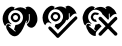 SplineFontDB: 3.2
FontName: phpStanIcons
FullName: phpStanIcons
FamilyName: phpStanIcons
Weight: Standard
Copyright: Copyright (c) 2024, Abdo
UComments: "2024-11-18: Created with FontForge (http://fontforge.org)"
Version: 001.000
ItalicAngle: 0
UnderlinePosition: -102.4
UnderlineWidth: 51.2
Ascent: 819
Descent: 205
InvalidEm: 0
LayerCount: 2
Layer: 0 0 "Back" 1
Layer: 1 0 "Fore" 0
XUID: [1021 372 1013783120 26225]
StyleMap: 0x0000
FSType: 0
OS2Version: 0
OS2_WeightWidthSlopeOnly: 0
OS2_UseTypoMetrics: 1
CreationTime: 1731958768
ModificationTime: 1732365869
OS2TypoAscent: 0
OS2TypoAOffset: 1
OS2TypoDescent: 0
OS2TypoDOffset: 1
OS2TypoLinegap: 92
OS2WinAscent: 0
OS2WinAOffset: 1
OS2WinDescent: 0
OS2WinDOffset: 1
HheadAscent: 0
HheadAOffset: 1
HheadDescent: 0
HheadDOffset: 1
MarkAttachClasses: 1
DEI: 91125
Encoding: Custom
UnicodeInterp: none
NameList: AGL For New Fonts
DisplaySize: -48
AntiAlias: 1
FitToEm: 0
WinInfo: 0 58 18
BeginPrivate: 0
EndPrivate
BeginChars: 64013 3

StartChar: uniE001
Encoding: 0 57345 0
Width: 1024
HStem: 469.616 56.3682<350.151 443.612>
VStem: 687.399 52.6914<292.972 322.313>
LayerCount: 2
Fore
SplineSet
396.68359375 215.053710938 m 1
 519.934570312 215.02734375 614.536132812 331.473632812 582.017578125 456.887695312 c 0
 568.794921875 507.879882812 515.239257812 572.12890625 451.193359375 587.806640625 c 0
 317.142578125 620.619140625 238.201171875 536.248046875 213.16796875 447.796875 c 0
 206.48828125 424.18359375 209.090820312 376.62890625 214.985351562 355.063476562 c 0
 221.78125 330.204101562 237.315429688 299.717773438 253.141601562 282.330078125 c 0
 264.327148438 270.041992188 283.82421875 254.103515625 293.483398438 246.47265625 c 0
 290.086914062 241.721679688 287.059570312 232.024414062 284.030273438 227.78125 c 1
 284.030273438 229.599609375 l 1
 270.69921875 238.90234375 255.798828125 252.791015625 238.60546875 256.873046875 c 0
 174.344726562 272.1328125 149.405273438 224.139648438 136.854492188 187.779296875 c 1
 135.036132812 189.596679688 l 1
 86.98046875 224.01171875 51.068359375 352.500976562 73.2548828125 440.522460938 c 0
 96.7001953125 533.501953125 145.041015625 604.733398438 214.98046875 651.446289062 c 0
 242.088867188 669.552734375 286.1171875 694.017578125 334.901367188 678.720703125 c 0
 353.50390625 672.885742188 366.765625 661.69140625 382.143554688 653.263671875 c 1
 380.325195312 651.444335938 l 2
 372.645507812 643.865234375 363.122070312 638.815429688 356.705078125 631.444335938 c 0
 355.430664062 623.9453125 357.5859375 620.124023438 362.15625 616.8984375 c 0
 365.487304688 616.063476562 367.001953125 614.61328125 371.241210938 615.079101562 c 0
 398.915039062 645.438476562 511.28125 684.991210938 582.014648438 656.892578125 c 0
 598.3046875 650.421875 617.567382812 643.911132812 632.889648438 635.072265625 c 0
 644.208984375 628.541015625 649.366210938 617.3984375 665.594726562 615.0703125 c 0
 670.2421875 620.120117188 671.80859375 620.057617188 672.86328125 629.616210938 c 1
 664.490234375 638.0234375 652.767578125 645.728515625 645.608398438 655.073242188 c 1
 659.04296875 662.282226562 672.447265625 672.724609375 687.399414062 678.709960938 c 0
 723.515625 693.168945312 773.4921875 675.625976562 794.6015625 662.344726562 c 0
 871.971679688 613.662109375 920.553710938 551.150390625 947.229492188 451.421875 c 0
 958.322265625 409.94921875 963.846679688 329.657226562 947.229492188 287.774414062 c 0
 924.385742188 230.200195312 896.239257812 174.884765625 840.026367188 151.399414062 c 0
 773.223632812 123.4921875 691.47265625 178.44921875 689.21484375 236.861328125 c 1
 740.39453125 269.811523438 766.21484375 311.930664062 761.809570312 396.592773438 c 0
 760.49609375 421.87109375 761.504882812 460.220703125 760.078125 482.333007812 c 0
 759.565429688 495.407226562 752.810546875 496.272460938 750.993164062 496.87890625 c 0
 744.720703125 498.529296875 740.374023438 496.209960938 738.275390625 491.416992188 c 0
 736.549804688 473.4375 739.255859375 426.478515625 740.090820312 409.592773438 c 0
 744.528320312 320.14453125 719.194335938 274.467773438 671.045898438 255.037109375 c 1
 671.045898438 258.673828125 l 1
 678.4140625 275.993164062 688.353515625 298.046875 687.399414062 322.313476562 c 1
 672.86328125 324.1328125 l 1
 669.228515625 322.313476562 l 1
 616.857421875 186.014648438 573.169921875 55.041015625 474.815429688 -34.0546875 c 0
 447.317382812 -58.97265625 385.044921875 -90.845703125 327.638671875 -66.7841796875 c 0
 252.521484375 -35.302734375 211.926757812 28.5654296875 176.828125 100.5 c 0
 165.184570312 124.368164062 147.3515625 175.797851562 165.927734375 207.779296875 c 0
 187.548828125 245.006835938 224.740234375 243.383789062 258.599609375 218.690429688 c 0
 266.854492188 212.668945312 275.684570312 209.375 274.952148438 200.5078125 c 0
 270.713216146 192.022135417 266.473958333 183.536458333 262.234375 175.05078125 c 1
 250.75390625 182.408203125 244.116210938 191.922851562 229.528320312 191.416015625 c 0
 225.913085938 185.75 224.474609375 185.181640625 224.077148438 175.05078125 c 1
 265.002929688 146.631835938 301.458984375 111.984375 342.177734375 82.3173828125 c 0
 358.637695312 70.326171875 370.732421875 47.5693359375 396.6875 45.9501953125 c 0
 397.29296875 47.76953125 401.532226562 51.4111328125 402.138671875 53.2236328125 c 0
 402.744140625 56.8603515625 399.716796875 58.685546875 400.321289062 62.3154296875 c 0
 388.608398438 73.3916015625 364.893554688 85.1337890625 358.528320312 100.493164062 c 1
 369.04296875 118.072265625 388.640625 193.4609375 396.68359375 215.053710938 c 1
391.232421875 525.984375 m 0
 454.845703125 527.294921875 496.849609375 489.715820312 511.155273438 453.250976562 c 0
 542.2578125 373.958984375 486.056640625 299.729492188 422.122070312 285.966796875 c 0
 337.749023438 267.8046875 247.715820312 359.736328125 282.21484375 444.16015625 c 0
 295.435546875 476.51953125 320.666992188 505.661132812 353.077148438 518.709960938 c 0
 362.765625 521.135742188 375.334960938 524.922851562 391.232421875 525.984375 c 0
391.232421875 469.616210938 m 0
 376.243164062 468.858398438 343.306640625 450.74609375 336.723632812 424.159179688 c 0
 326.081054688 381.16796875 360.188476562 335.534179688 407.5859375 342.334960938 c 0
 483.336914062 353.204101562 479.086914062 469.711914062 391.232421875 469.616210938 c 0
EndSplineSet
Validated: 524321
EndChar

StartChar: uniE002
Encoding: 1 57346 1
Width: 1024
HStem: 471.234 55.9922<350.38 444.772>
VStem: 134.209 1.80371<189.453 191.237>
LayerCount: 2
Fore
SplineSet
686.791992188 324.919921875 m 2
 668.733398438 324.919921875 l 1
 655.02734375 264.451171875 618.743164062 235.181640625 582.053710938 198.483398438 c 2
 502.59765625 115.397460938 l 2
 488.01953125 100.815429688 470.615234375 87.9306640625 459.256835938 70.2412109375 c 1
 457.451171875 70.2412109375 l 1
 457.451171875 72.0478515625 l 1
 444.856445312 80.3359375 435.486328125 94.0185546875 424.946289062 104.560546875 c 0
 408.893554688 120.616210938 388.063476562 135.229492188 376.188476562 155.133789062 c 1
 382.810221354 175.000325521 389.431966146 194.868815104 396.053710938 214.739257812 c 1
 407.231445312 221.46875 438.341796875 219.302734375 452.033203125 223.770507812 c 0
 488.099609375 235.546875 525.381835938 259.26953125 545.935546875 286.989257812 c 0
 561.505859375 308.081054688 573.841796875 331.944335938 582.051757812 357.431640625 c 0
 618.22265625 471.012695312 527.481445312 567.966796875 452.033203125 590.436523438 c 0
 339.06640625 624.080078125 255.578125 554.029296875 224.498046875 480.255859375 c 0
 212.48828125 451.75390625 200.642578125 404.764648438 211.857421875 362.850585938 c 0
 221.204101562 327.918945312 240.41796875 288.219726562 266.032226562 268.927734375 c 0
 275.456054688 261.828125 285.08984375 255.665039062 293.120117188 247.252929688 c 0
 289.208007812 243.125 286.6171875 236.366210938 284.08984375 230.995117188 c 1
 270.520507812 239.233398438 258.09765625 252.362304688 242.556640625 258.090820312 c 0
 181.287109375 280.663085938 151.028320312 227.2734375 136.012695312 189.453125 c 1
 134.208984375 189.453125 l 1
 134.208984375 191.258789062 l 1
 82.41015625 225.267578125 46.6572265625 368.90625 74.6171875 454.969726562 c 0
 103.713867188 544.534179688 147.508789062 608.569335938 219.084960938 655.459960938 c 0
 242.63671875 670.88671875 281.377929688 695.432617188 323.821289062 684.359375 c 0
 346.760742188 678.385742188 362.666992188 665.094726562 381.610351562 655.46875 c 1
 381.610351562 653.663085938 l 1
 379.801757812 653.663085938 l 2
 373.271484375 646.97265625 362.28125 642.639648438 358.126953125 633.793945312 c 0
 356.392578125 631.234375 356.364257812 627.8828125 356.321289062 622.95703125 c 0
 361.81640625 619.73828125 363.258789062 617.934570312 372.57421875 617.538085938 c 1
 380.803710938 629.930664062 394.9453125 633.946289062 408.690429688 641.020507812 c 0
 449 661.764648438 529.010742188 681.403320312 583.85546875 659.08203125 c 0
 598.19140625 653.248046875 617.3359375 647.57421875 630.807617188 639.212890625 c 0
 643.095703125 631.587890625 648.176757812 619.30078125 666.924804688 617.538085938 c 0
 669.899414062 622.641601562 671.638671875 623.723632812 672.341796875 631.98828125 c 1
 663.125 637.905273438 651.26953125 648.060546875 645.254882812 657.276367188 c 1
 661.98046875 665.720703125 676.487304688 678.951171875 695.81640625 684.369140625 c 0
 736.787109375 695.846679688 778.22265625 673.916015625 800.5546875 659.08203125 c 0
 874.161132812 610.1875 899.81640625 569.907226562 937.797851562 485.684570312 c 1
 930.575195312 485.684570312 l 1
 916.645507812 495.649414062 889.288085938 484.305664062 876.400390625 480.265625 c 0
 822.592773438 463.40234375 804.412109375 411.043945312 762.6328125 382.729492188 c 1
 762.6328125 393.567382812 l 2
 759.076171875 399.25390625 760.828125 413.6875 760.827148438 422.467773438 c 0
 760.827148438 446.373046875 759.405273438 471.567382812 759.021484375 492.91015625 c 0
 753.168945312 496.60546875 751.740234375 498.306640625 740.962890625 498.329101562 c 0
 740.360026042 496.523763021 739.758138021 494.717447917 739.157226562 492.91015625 c 0
 734.504882812 485.505859375 737.123046875 464.109375 737.3515625 453.172851562 c 0
 738.017578125 421.213867188 738.887695312 389.97265625 739.157226562 357.442382812 c 1
 717.974609375 343.37109375 706.302734375 317.41796875 684.982421875 303.255859375 c 1
 684.982421875 306.868164062 l 2
 687.401367188 310.46484375 686.977539062 318.62109375 686.791992188 324.919921875 c 2
377.99609375 527.2265625 m 1
 439.500976562 528.264648438 479.73046875 509.895507812 502.59765625 473.040039062 c 0
 556.053710938 386.880859375 485.583984375 301.546875 412.3046875 285.192382812 c 0
 391.685546875 280.583984375 370.456054688 289.088867188 358.129882812 294.22265625 c 0
 314.829101562 312.263671875 254.73046875 366.559570312 276.869140625 435.109375 c 0
 286.922851562 466.240234375 309.028320312 496.907226562 334.655273438 512.778320312 c 0
 346.724609375 520.250976562 365.443359375 519.116210938 377.99609375 527.2265625 c 1
383.413085938 471.234375 m 1
 363.57421875 456.287109375 342.0703125 451.778320312 334.655273438 424.271484375 c 0
 321.834960938 376.698242188 372.106445312 330.999023438 415.91796875 344.797851562 c 0
 448.938476562 355.198242188 476.206054688 401.474609375 452.034179688 440.528320312 c 0
 439.565429688 460.671875 417.109375 472.01953125 383.413085938 471.234375 c 1
905.295898438 417.045898438 m 1
 939.146484375 417.728515625 940.690429688 404.67578125 955.859375 388.146484375 c 1
 956.165039062 377.380859375 959.358398438 371.080078125 955.859375 361.053710938 c 0
 950.227539062 344.932617188 934.444335938 334.212890625 923.354492188 323.123046875 c 0
 902.587890625 302.350585938 882.71875 280.6796875 861.95703125 259.904296875 c 0
 765.967773438 163.8515625 672.643554688 65.134765625 576.63671875 -30.8994140625 c 0
 548.647460938 -58.8974609375 521.598632812 -87.833984375 493.568359375 -115.79296875 c 0
 484.845703125 -124.49609375 471.745117188 -140.970703125 450.228515625 -135.661132812 c 0
 421.784179688 -128.640625 403.63671875 -96.2802734375 385.21875 -77.8623046875 c 0
 337.0625 -29.6962890625 288.907226562 18.4700520833 240.752929688 66.63671875 c 0
 223.685546875 83.703125 199.412109375 112.88671875 220.888671875 142.5 c 0
 244.497070312 175.045898438 279.850585938 148.547851562 296.733398438 131.662109375 c 0
 334.961914062 93.4326171875 372.27734375 54.2958984375 410.499023438 16.0625 c 0
 422.6015625 3.95703125 443.567382812 -25.1376953125 459.256835938 -30.8994140625 c 1
 474.163085938 -8.3818359375 499.8515625 9.7041015625 518.848632812 28.7060546875 c 0
 558.272460938 68.1416015625 596.81640625 108.470703125 636.228515625 147.91796875 c 0
 725.483398438 237.25390625 806.350585938 337.673828125 905.295898438 417.045898438 c 1
EndSplineSet
Validated: 524321
EndChar

StartChar: uniE003
Encoding: 2 57347 2
Width: 1024
VStem: 136.316 1.81738<190.418 192.199>
LayerCount: 2
Fore
SplineSet
296.661132812 686.340820312 m 0
 337.924804688 687.16015625 357.111328125 669.248046875 383.137695312 655.68359375 c 1
 383.137695312 653.879882812 l 1
 381.337890625 653.879882812 l 2
 374.823242188 647.200195312 363.858398438 642.874023438 359.717773438 634.04296875 c 0
 357.987304688 631.483398438 357.958007812 628.139648438 357.915039062 623.223632812 c 0
 363.397460938 620.009765625 364.8359375 618.208984375 374.12890625 617.813476562 c 1
 382.33984375 630.184570312 396.448242188 634.197265625 410.161132812 641.2578125 c 0
 450.375976562 661.969726562 530.198242188 681.576171875 584.923828125 659.290039062 c 0
 599.224609375 653.466796875 618.323242188 647.80078125 631.765625 639.453125 c 0
 644.024414062 631.83984375 649.094726562 619.572265625 667.797851562 617.813476562 c 0
 670.765625 622.907226562 672.501953125 623.987304688 673.203125 632.239257812 c 1
 664.000976562 638.147460938 652.178710938 648.282226562 646.177734375 657.48828125 c 1
 665.836914062 667.444335938 681.053710938 680.643554688 705.631835938 686.340820312 c 0
 737.780273438 693.791992188 779.411132812 673.55078125 795.712890625 662.8984375 c 0
 850.017578125 627.411132812 892.518554688 588.25 920.024414062 525.842773438 c 0
 925.83984375 512.650390625 935.528320312 499.358398438 938.040039062 482.561523438 c 1
 934.434570312 482.561523438 l 1
 918.76171875 493.859375 892.155273438 483.67578125 876.783203125 478.955078125 c 0
 822.69140625 462.342773438 804.77734375 413.315429688 763.290039062 385.180664062 c 1
 763.290039062 394.197265625 l 2
 759.741210938 399.873046875 761.489257812 414.284179688 761.487304688 423.049804688 c 0
 761.487304688 446.918945312 760.069335938 472.072265625 759.685546875 493.381835938 c 0
 753.846679688 497.071289062 752.421875 498.76953125 741.669921875 498.791992188 c 1
 739.8671875 493.381835938 l 2
 735.225585938 485.98828125 737.83984375 464.624023438 738.06640625 453.70703125 c 0
 738.71484375 422.474609375 739.602539062 391.565429688 739.8671875 359.932617188 c 1
 731.331054688 354.099609375 724.073242188 346.834960938 718.249023438 338.291992188 c 0
 718.120117188 338.163085938 716.446289062 338.291992188 716.446289062 338.291992188 c 1
 716.446289062 340.095703125 l 1
 705.221679688 347.594726562 697.041992188 359.51953125 687.62109375 368.950195312 c 0
 666.003255208 390.590820312 644.385416667 412.230794271 622.767578125 433.870117188 c 0
 613.87109375 442.775390625 603.950195312 455.40625 593.942382812 462.724609375 c 0
 588.491210938 466.709960938 581.483398438 468.065429688 577.728515625 473.544921875 c 0
 569.163085938 486.061523438 566.38671875 501.072265625 557.911132812 513.217773438 c 0
 527.151367188 557.302734375 486.3828125 582.15234375 424.591796875 596.172851562 c 0
 396.509765625 602.544921875 358.3984375 597.090820312 336.3125 588.959960938 c 0
 267.473632812 563.616210938 184.626953125 472.510742188 213.80078125 363.540039062 c 0
 223.139648438 328.657226562 242.2890625 289.03515625 267.849609375 269.765625 c 0
 277.250976562 262.67578125 286.86328125 256.525390625 294.874023438 248.125 c 0
 290.97265625 244.00390625 288.388671875 237.254882812 285.866210938 231.89453125 c 1
 272.328125 240.119140625 259.92578125 253.228515625 244.428710938 258.9453125 c 0
 183.3046875 281.473632812 153.122070312 228.177734375 138.133789062 190.41796875 c 1
 136.31640625 190.41796875 l 1
 136.31640625 192.219726562 l 1
 93.1376953125 220.6953125 84.9052734375 282.33203125 71.462890625 341.89453125 c 0
 66.73046875 362.807617188 64.1044921875 399.58203125 69.65625 423.053710938 c 0
 87.833984375 499.889648438 126.2265625 586.638671875 179.5546875 626.829101562 c 0
 202.3203125 643.98828125 225.9765625 663.67578125 253.420898438 675.520507812 c 0
 264.451171875 680.280273438 287.034179688 680.359375 296.661132812 686.340820312 c 0
379.53515625 527.64453125 m 1
 428.870117188 528.893554688 477.55078125 515.201171875 493.037109375 484.365234375 c 1
 471.736328125 482.267578125 452.669921875 472.272460938 438.989257812 457.314453125 c 1
 427.059570312 463.49609375 407.266601562 478.014648438 384.940429688 471.741210938 c 0
 357.9921875 464.168945312 322.4609375 431.708007812 338.09765625 388.787109375 c 0
 344.0625 372.415039062 359.784179688 353.409179688 375.932617188 347.314453125 c 0
 382.573242188 344.805664062 403.239257812 346.818359375 408.359375 343.70703125 c 0
 412.704101562 341.072265625 411.533203125 327.122070312 413.764648438 322.068359375 c 0
 418.590820312 311.131835938 429.610351562 302.422851562 435.384765625 291.409179688 c 1
 431.787109375 291.409179688 l 1
 415.880859375 279.9921875 378.279296875 287.009765625 363.325195312 293.213867188 c 0
 318.168945312 311.947265625 291.544921875 337.484375 278.649414062 388.787109375 c 0
 276.9609375 395.502929688 272.942382812 406.22265625 275.046875 415.837890625 c 0
 284.446289062 458.770507812 304.203125 493.342773438 336.301757812 513.217773438 c 0
 348.3515625 520.674804688 366.981445312 519.563476562 379.53515625 527.64453125 c 1
507.450195312 417.639648438 m 1
 547.444335938 417.810546875 556.475585938 397.420898438 575.911132812 377.966796875 c 0
 606.84765625 346.999023438 636.9140625 315.220703125 667.794921875 284.192382812 c 0
 683.338867188 268.572265625 704.244140625 254.040039062 716.434570312 235.500976562 c 1
 718.237304688 235.500976562 l 1
 718.237304688 237.3046875 l 1
 738.755859375 251.190429688 759.14453125 275.221679688 774.0859375 295.012695312 c 2
 864.166992188 383.376953125 l 2
 882.23046875 401.45703125 907.030273438 432.279296875 941.637695312 406.819335938 c 0
 956.65625 395.768554688 963.162109375 364.078125 950.645507812 345.505859375 c 2
 921.8203125 318.455078125 l 2
 900.31640625 295.83984375 878.982421875 273.771484375 856.966796875 251.724609375 c 0
 838.949869792 233.692057292 820.93359375 215.658203125 802.91796875 197.623046875 c 0
 795.208007812 189.907226562 788.764648438 180.271484375 779.49609375 174.180664062 c 1
 779.49609375 172.375976562 l 1
 781.298828125 172.375976562 l 1
 789.408203125 160.301757812 803.37109375 153.067382812 811.92578125 141.719726562 c 0
 839.151367188 105.610351562 875.56640625 74.41015625 907.411132812 42.53515625 c 0
 921.521484375 28.41015625 946.109375 12.736328125 954.25390625 -6.15625 c 0
 967.836914062 -37.669921875 943.822265625 -53.3388671875 929.03125 -67.4697265625 c 1
 913.177734375 -68.5947265625 898.91796875 -69.69921875 887.592773438 -62.0595703125 c 2
 840.751953125 -13.3681640625 l 1
 766.885742188 58.765625 l 2
 757.77734375 70.83984375 729.509765625 106.0703125 714.637695312 109.258789062 c 1
 706.020507812 96.0048828125 691.454101562 86.0595703125 680.407226562 74.99609375 c 0
 658.493164062 53.044921875 637.470703125 30.212890625 615.553710938 8.2646484375 c 2
 545.280273438 -63.8583984375 l 2
 524.594726562 -78.4541015625 493.37890625 -68.861328125 482.223632812 -53.0380859375 c 0
 458.299804688 -19.099609375 491.130859375 6.37109375 507.446289062 22.703125 c 2
 574.107421875 91.2314453125 l 2
 590.772460938 107.9140625 608.358398438 122.663085938 622.747070312 141.724609375 c 0
 631.814453125 153.734375 646.608398438 161.413085938 655.173828125 174.185546875 c 1
 641.938476562 182.834960938 632.000976562 197.3828125 620.943359375 208.448242188 c 0
 592.970703125 236.448242188 565.759765625 264.89453125 538.069335938 293.20703125 c 0
 523.576171875 308.025390625 487.151367188 336.002929688 478.616210938 352.717773438 c 0
 460.580078125 388.0546875 491.0078125 404.61328125 507.450195312 417.639648438 c 1
202.98046875 239.107421875 m 2
 228.89453125 239.986328125 271.651367188 223.171875 275.046875 204.84375 c 0
 275.594726562 200.236328125 267.708007812 181.02734375 260.633789062 177.79296875 c 1
 254.73046875 186.489257812 243.65234375 193.1171875 230.005859375 194.0234375 c 1
 228.203125 188.61328125 l 2
 226.3125 186.01953125 225.397460938 181.5390625 224.600585938 177.79296875 c 0
 244.830078125 165.913085938 260.4765625 148.111328125 278.649414062 134.512695312 c 0
 300.586914062 118.099609375 321.401367188 102.295898438 343.502929688 85.8232421875 c 0
 362.384765625 71.7509765625 369.091796875 54.236328125 397.55078125 47.9521484375 c 0
 400.623046875 52.8671875 402.120117188 52.45703125 402.956054688 60.5810546875 c 0
 401.727539062 61.9716796875 400.59375 64.60546875 399.353515625 65.9892578125 c 0
 387.118164062 78.404296875 363.416015625 85.31640625 359.717773438 105.6640625 c 1
 374.626953125 122.499023438 383.55078125 173.99609375 392.14453125 197.634765625 c 0
 394.580078125 204.330078125 393.727539062 210.8359375 397.548828125 215.669921875 c 0
 405.80078125 220.619140625 419.282226562 216.676757812 429.975585938 219.275390625 c 0
 450.9921875 224.383789062 469.823242188 235.818359375 489.4296875 239.112304688 c 1
 497.673828125 226.530273438 511.349609375 217.170898438 521.856445312 206.653320312 c 0
 532.362304688 196.134765625 541.723632812 182.485351562 554.282226562 174.192382812 c 1
 554.282226562 172.388671875 l 1
 552.48046875 172.388671875 l 1
 543.264648438 158.504882812 528.109375 147.995117188 516.447265625 136.321289062 c 0
 494.772460938 114.623046875 474.552734375 91.8525390625 453.391601562 69.5908203125 c 0
 439.186523438 54.65234375 419.770507812 39.9404296875 411.953125 19.095703125 c 0
 408.19921875 9.072265625 399.938476562 -24.3271484375 402.9453125 -36.8076171875 c 0
 405.264648438 -46.431640625 409.571289062 -55.0419921875 410.153320312 -67.46484375 c 1
 406.548828125 -67.46484375 l 1
 372.364257812 -90.5625 311.469726562 -56.2841796875 293.0546875 -44.0205078125 c 0
 236.747070312 -6.5380859375 198.374023438 50.833984375 172.34765625 118.283203125 c 0
 164.58203125 138.403320312 151.638671875 176.963867188 163.337890625 204.84375 c 0
 171.543945312 224.388671875 187.340820312 227.073242188 202.975585938 239.107421875 c 1
 202.98046875 239.107421875 l 2
EndSplineSet
Validated: 524321
EndChar
EndChars
EndSplineFont
